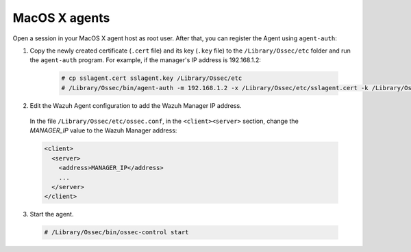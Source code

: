 .. Copyright (C) 2019 Wazuh, Inc.

.. _macos-agent-verification:

MacOS X agents
==============

Open a session in your MacOS X agent host as root user. After that, you can register the Agent using ``agent-auth``:

1. Copy the newly created certificate (``.cert`` file) and its key (``.key`` file) to the ``/Library/Ossec/etc`` folder and run the ``agent-auth`` program. For example, if the manager's IP address is 192.168.1.2:

    .. code-block:: console

      # cp sslagent.cert sslagent.key /Library/Ossec/etc
      # /Library/Ossec/bin/agent-auth -m 192.168.1.2 -x /Library/Ossec/etc/sslagent.cert -k /Library/Ossec/etc/sslagent.key

2. Edit the Wazuh Agent configuration to add the Wazuh Manager IP address.

  In the file ``/Library/Ossec/etc/ossec.conf``, in the ``<client><server>`` section, change the *MANAGER_IP* value to the Wazuh Manager address:

  .. code-block:: xml

    <client>
      <server>
        <address>MANAGER_IP</address>
        ...
      </server>
    </client>

3. Start the agent.

  .. code-block:: console

    # /Library/Ossec/bin/ossec-control start